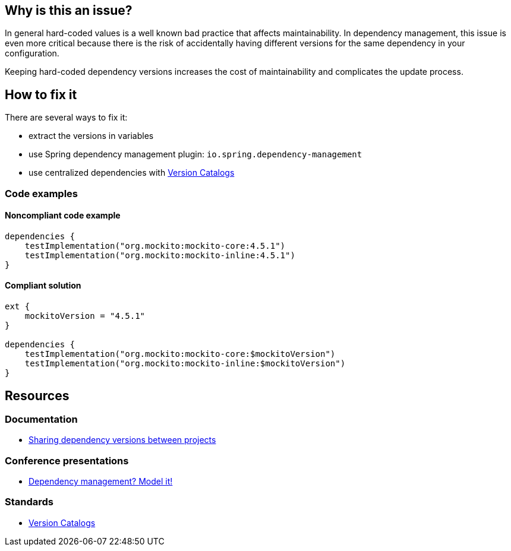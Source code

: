 == Why is this an issue?

In general hard-coded values is a well known bad practice that affects maintainability. 
In dependency management, this issue is even more critical because there is the risk of accidentally having different versions for the same dependency in your configuration. 

Keeping hard-coded dependency versions increases the cost of maintainability and complicates the update process.

== How to fix it

There are several ways to fix it:

* extract the versions in variables
* use Spring dependency management plugin: `io.spring.dependency-management`
* use centralized dependencies with https://www.youtube.com/watch?v=WvtcCCCLfOc&list=PL0UJI1nZ56yAHv9H9kZA6vat4N1kSRGis&index=21[Version Catalogs]

=== Code examples

==== Noncompliant code example

[source,kotlin,diff-id=1,diff-type=noncompliant]
----
dependencies {
    testImplementation("org.mockito:mockito-core:4.5.1")
    testImplementation("org.mockito:mockito-inline:4.5.1")
}
----

==== Compliant solution

[source,kotlin,diff-id=1,diff-type=compliant]
----
ext {
    mockitoVersion = "4.5.1"
}

dependencies {
    testImplementation("org.mockito:mockito-core:$mockitoVersion")
    testImplementation("org.mockito:mockito-inline:$mockitoVersion")
}
----

== Resources

=== Documentation

* https://docs.gradle.org/current/userguide/platforms.html[Sharing dependency versions between projects]

=== Conference presentations

* https://www.youtube.com/watch?v=MU0Gs7i0D6w[Dependency management? Model it!]

=== Standards

* https://www.youtube.com/watch?v=WvtcCCCLfOc&list=PL0UJI1nZ56yAHv9H9kZA6vat4N1kSRGis&index=21[Version Catalogs]
